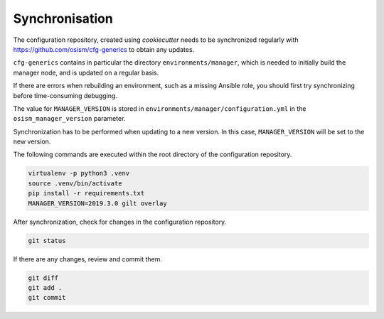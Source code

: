 ===============
Synchronisation
===============

The configuration repository, created using *cookiecutter* needs to be
synchronized regularly with https://github.com/osism/cfg-generics to obtain any
updates.

``cfg-generics`` contains in particular the directory ``environments/manager``,
which is needed to initially build the manager node, and is updated on a regular
basis.

If there are errors when rebuilding an environment, such as a missing Ansible
role, you should first try synchronizing before time-consuming debugging.

The value for ``MANAGER_VERSION`` is stored in
``environments/manager/configuration.yml`` in the ``osism_manager_version``
parameter.

Synchronization has to be performed when updating to a new version. In this
case, ``MANAGER_VERSION`` will be set to the new version.

The following commands are executed within the root directory of the
configuration repository.

.. code-block:: console

   virtualenv -p python3 .venv
   source .venv/bin/activate
   pip install -r requirements.txt
   MANAGER_VERSION=2019.3.0 gilt overlay

After synchronization, check for changes in the configuration repository.

.. code-block:: console

   git status

If there are any changes, review and commit them.

.. code-block:: console

   git diff
   git add .
   git commit
